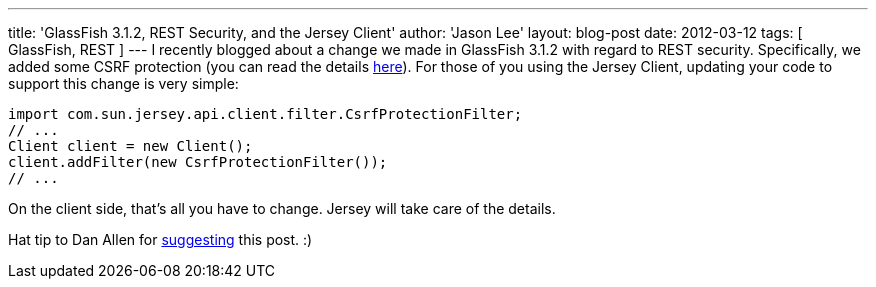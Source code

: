 ---
title: 'GlassFish 3.1.2, REST Security, and the Jersey Client'
author: 'Jason Lee'
layout: blog-post
date: 2012-03-12
tags: [ GlassFish, REST ]
---
I recently blogged about a change we made in GlassFish 3.1.2 with regard to REST security.  Specifically, we added some CSRF protection (you can read the details link:/posts/2012/03/01/glassfish-3-1-2-and-rest-security[here]).  For those of you using the Jersey Client, updating your code to support this change is very simple:

[source,java]
-----
import com.sun.jersey.api.client.filter.CsrfProtectionFilter;
// ...
Client client = new Client();
client.addFilter(new CsrfProtectionFilter());
// ...
-----

On the client side, that's all you have to change.  Jersey will take care of the details.

Hat tip to Dan Allen for https://twitter.com/#!/mojavelinux/status/179209142689480706[suggesting] this post. :)

